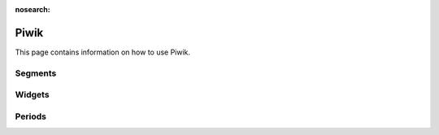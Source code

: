 :nosearch:

.. _piwik-documentation:

Piwik
----

This page contains information on how to use Piwik.

Segments
====


Widgets
====


Periods
====




